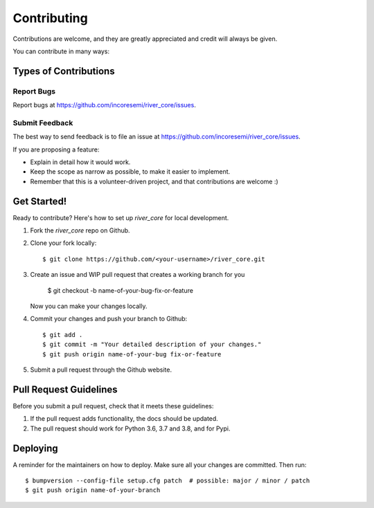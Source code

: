 .. See LICENSE for details

.. highlight:: shell

============
Contributing
============

Contributions are welcome, and they are greatly appreciated and credit will always be given.

You can contribute in many ways:

Types of Contributions
----------------------

Report Bugs
~~~~~~~~~~~

Report bugs at https://github.com/incoresemi/river_core/issues.

Submit Feedback
~~~~~~~~~~~~~~~

The best way to send feedback is to file an issue at https://github.com/incoresemi/river_core/issues.

If you are proposing a feature:

* Explain in detail how it would work.
* Keep the scope as narrow as possible, to make it easier to implement.
* Remember that this is a volunteer-driven project, and that contributions
  are welcome :)

Get Started!
------------

Ready to contribute? Here's how to set up `river_core` for local development.

1. Fork the `river_core` repo on Github.
2. Clone your fork locally::

    $ git clone https://github.com/<your-username>/river_core.git

3. Create an issue and WIP pull request that creates a working branch for you

    $ git checkout -b name-of-your-bug-fix-or-feature

   Now you can make your changes locally.

4. Commit your changes and push your branch to Github::

    $ git add .
    $ git commit -m "Your detailed description of your changes."
    $ git push origin name-of-your-bug fix-or-feature

5. Submit a pull request through the Github website.

Pull Request Guidelines
---------------------------

Before you submit a pull request, check that it meets these guidelines:

1. If the pull request adds functionality, the docs should be updated. 
2. The pull request should work for Python 3.6, 3.7 and 3.8, and for Pypi. 


Deploying
---------

A reminder for the maintainers on how to deploy.
Make sure all your changes are committed.
Then run::

$ bumpversion --config-file setup.cfg patch  # possible: major / minor / patch
$ git push origin name-of-your-branch

